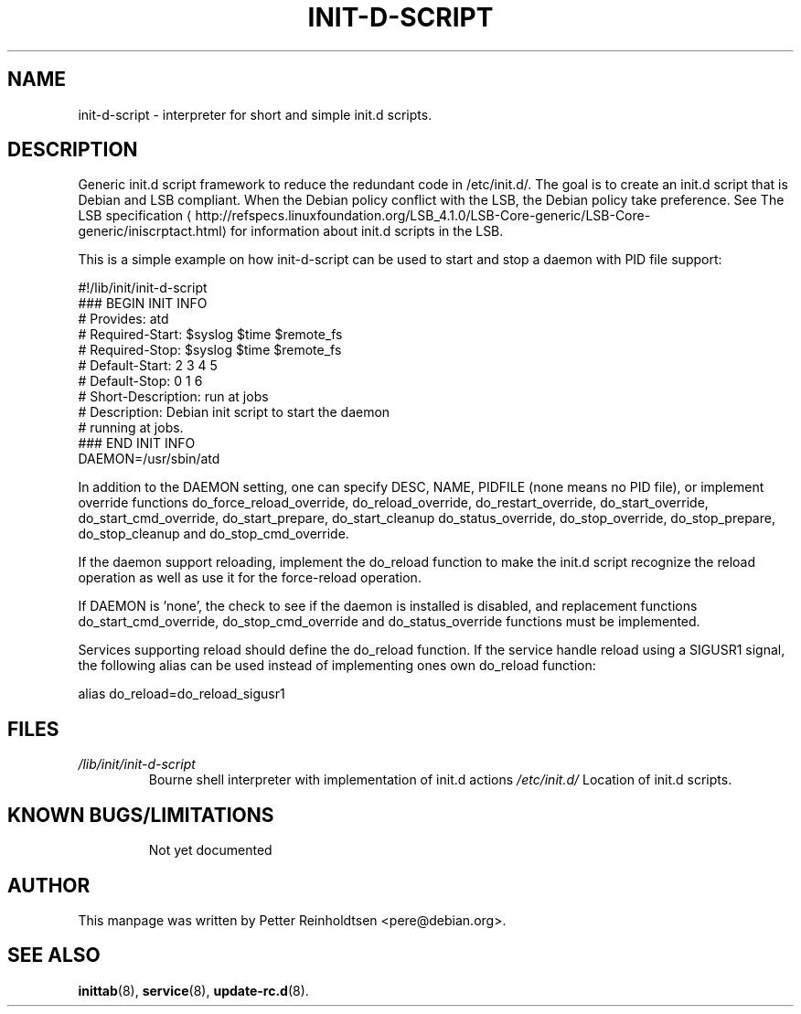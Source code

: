 .\" -*- nroff -*-
.\" macros
.de EX \" Begin Example
.  IP
.  ft CW
.  nf
.  ne \\$1
..
.de EE \" End Example
.  ft P
.  fi
.  PP
..
.de URL \" URL formatting
\\$2 \(la\\$1\(ra\\$3
..
.TH INIT-D-SCRIPT 5 "2014-02-09" "init-d-script" "File formats"
.SH NAME
init-d-script \- interpreter for short and simple init.d scripts.
.SH DESCRIPTION
Generic init.d script framework to reduce the redundant code in
/etc/init.d/.  The goal is to create an init.d script that is Debian
and LSB compliant.  When the Debian policy conflict with the LSB, the
Debian policy take preference.  See
.URL http://refspecs.linuxfoundation.org/LSB_4.1.0/LSB-Core-generic/LSB-Core-generic/iniscrptact.html "The LSB specification"
for information about init.d scripts in the LSB.
.P
This is a simple example on how init-d-script can be used to start and
stop a daemon with PID file support:
.P
.EX
#!/lib/init/init-d-script
### BEGIN INIT INFO
# Provides:          atd
# Required-Start:    $syslog $time $remote_fs
# Required-Stop:     $syslog $time $remote_fs
# Default-Start:     2 3 4 5
# Default-Stop:      0 1 6
# Short-Description: run at jobs
# Description:       Debian init script to start the daemon
#                    running at jobs.
### END INIT INFO
DAEMON=/usr/sbin/atd
.EE
.P
In addition to the DAEMON setting, one can specify DESC, NAME,
PIDFILE (none means no PID file), or implement override functions
do_force_reload_override, do_reload_override, do_restart_override,
do_start_override, do_start_cmd_override, do_start_prepare,
do_start_cleanup do_status_override, do_stop_override,
do_stop_prepare, do_stop_cleanup and do_stop_cmd_override.
.P
If the daemon support reloading, implement the do_reload function to
make the init.d script recognize the reload operation as well as use
it for the force-reload operation.
.P
If DAEMON is 'none', the check to see if the daemon is installed is
disabled, and replacement functions do_start_cmd_override,
do_stop_cmd_override and do_status_override functions must be
implemented.
.P
Services supporting reload should define the do_reload function.  If
the service handle reload using a SIGUSR1 signal, the following alias
can be used instead of implementing ones own do_reload function:
.P
.EX
alias do_reload=do_reload_sigusr1
.EE
.RE
.SH FILES
.TP
.I /lib/init/init-d-script
Bourne shell interpreter with implementation of init.d actions
.I /etc/init.d/
Location of init.d scripts.
.TP
.RE
.SH KNOWN BUGS/LIMITATIONS
Not yet documented
.SH AUTHOR
This manpage was written by Petter Reinholdtsen <pere@debian.org>.
.SH "SEE ALSO"
.BR inittab (8),
.BR service (8),
.BR update-rc.d (8).
